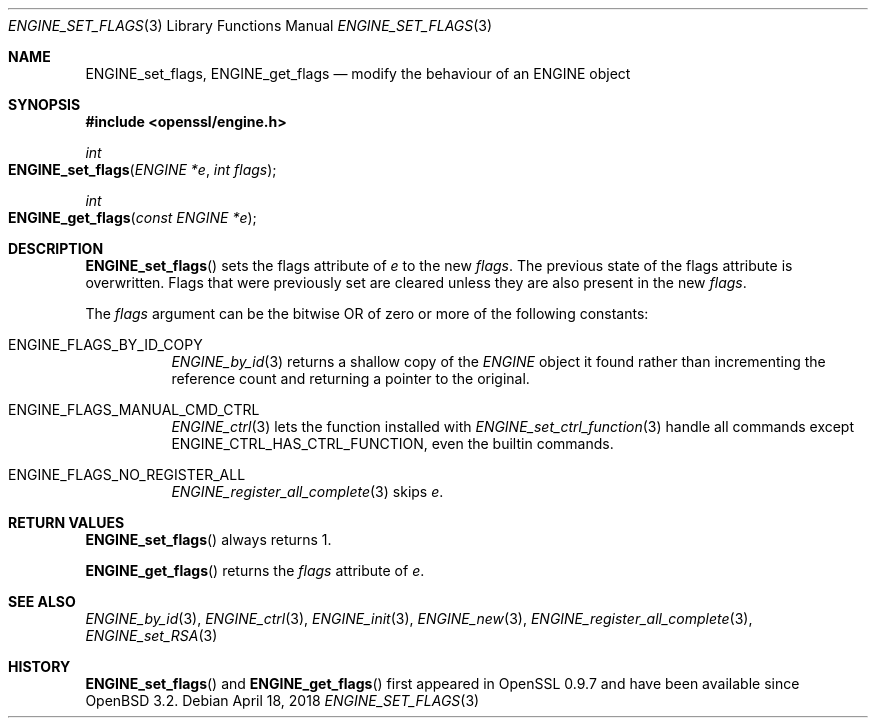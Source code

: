 .\" $OpenBSD: ENGINE_set_flags.3,v 1.2 2018/04/18 03:39:22 schwarze Exp $
.\" content checked up to:
.\" OpenSSL ENGINE_add 1f13ad31 Dec 25 17:50:39 2017 +0800
.\"
.\" Copyright (c) 2018 Ingo Schwarze <schwarze@openbsd.org>
.\"
.\" Permission to use, copy, modify, and distribute this software for any
.\" purpose with or without fee is hereby granted, provided that the above
.\" copyright notice and this permission notice appear in all copies.
.\"
.\" THE SOFTWARE IS PROVIDED "AS IS" AND THE AUTHOR DISCLAIMS ALL WARRANTIES
.\" WITH REGARD TO THIS SOFTWARE INCLUDING ALL IMPLIED WARRANTIES OF
.\" MERCHANTABILITY AND FITNESS. IN NO EVENT SHALL THE AUTHOR BE LIABLE FOR
.\" ANY SPECIAL, DIRECT, INDIRECT, OR CONSEQUENTIAL DAMAGES OR ANY DAMAGES
.\" WHATSOEVER RESULTING FROM LOSS OF USE, DATA OR PROFITS, WHETHER IN AN
.\" ACTION OF CONTRACT, NEGLIGENCE OR OTHER TORTIOUS ACTION, ARISING OUT OF
.\" OR IN CONNECTION WITH THE USE OR PERFORMANCE OF THIS SOFTWARE.
.\"
.Dd $Mdocdate: April 18 2018 $
.Dt ENGINE_SET_FLAGS 3
.Os
.Sh NAME
.Nm ENGINE_set_flags ,
.Nm ENGINE_get_flags
.Nd modify the behaviour of an ENGINE object
.Sh SYNOPSIS
.In openssl/engine.h
.Ft int
.Fo ENGINE_set_flags
.Fa "ENGINE *e"
.Fa "int flags"
.Fc
.Ft int
.Fo ENGINE_get_flags
.Fa "const ENGINE *e"
.Fc
.Sh DESCRIPTION
.Fn ENGINE_set_flags
sets the flags attribute of
.Fa e
to the new
.Fa flags .
The previous state of the flags attribute is overwritten.
Flags that were previously set are cleared
unless they are also present in the new
.Fa flags .
.Pp
The
.Fa flags
argument can be the bitwise OR of zero or more
of the following constants:
.Bl -tag -width Ds
.It Dv ENGINE_FLAGS_BY_ID_COPY
.Xr ENGINE_by_id 3
returns a shallow copy of the
.Vt ENGINE
object it found rather than incrementing the reference count
and returning a pointer to the original.
.It Dv ENGINE_FLAGS_MANUAL_CMD_CTRL
.Xr ENGINE_ctrl 3
lets the function installed with
.Xr ENGINE_set_ctrl_function 3
handle all commands except
.Dv ENGINE_CTRL_HAS_CTRL_FUNCTION ,
even the builtin commands.
.It Dv ENGINE_FLAGS_NO_REGISTER_ALL
.Xr ENGINE_register_all_complete 3
skips
.Fa e .
.El
.Sh RETURN VALUES
.Fn ENGINE_set_flags
always returns 1.
.Pp
.Fn ENGINE_get_flags
returns the
.Fa flags
attribute of
.Fa e .
.Sh SEE ALSO
.Xr ENGINE_by_id 3 ,
.Xr ENGINE_ctrl 3 ,
.Xr ENGINE_init 3 ,
.Xr ENGINE_new 3 ,
.Xr ENGINE_register_all_complete 3 ,
.Xr ENGINE_set_RSA 3
.Sh HISTORY
.Fn ENGINE_set_flags
and
.Fn ENGINE_get_flags
first appeared in OpenSSL 0.9.7 and have been available since
.Ox 3.2 .
